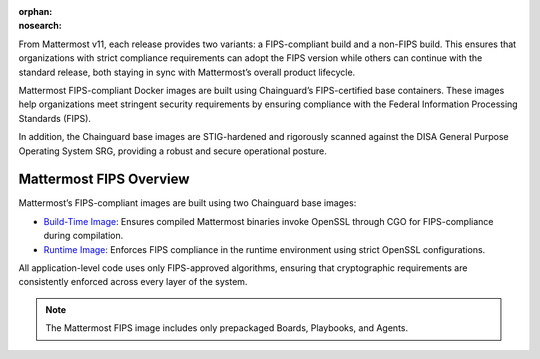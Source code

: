 .. meta::
   :name: robots
   :content: noindex

:orphan:
:nosearch:

From Mattermost v11, each release provides two variants: a FIPS-compliant build and a non-FIPS build. This ensures that organizations with strict compliance requirements can adopt the FIPS version while others can continue with the standard release, both staying in sync with Mattermost’s overall product lifecycle.

Mattermost FIPS-compliant Docker images are built using Chainguard’s FIPS-certified base containers. These images help organizations meet stringent security requirements by ensuring compliance with the Federal Information Processing Standards (FIPS).

In addition, the Chainguard base images are STIG-hardened and rigorously scanned against the DISA General Purpose Operating System SRG, providing a robust and secure operational posture.

Mattermost FIPS Overview
-------------------------

Mattermost’s FIPS-compliant images are built using two Chainguard base images:

- `Build-Time Image <https://images.chainguard.dev/directory/image/go-msft-fips/overview>`_: Ensures compiled Mattermost binaries invoke OpenSSL through CGO for FIPS-compliance during compilation.
- `Runtime Image <https://images.chainguard.dev/directory/image/glibc-openssl-fips/overview>`_: Enforces FIPS compliance in the runtime environment using strict OpenSSL configurations.

All application-level code uses only FIPS-approved algorithms, ensuring that cryptographic requirements are consistently enforced across every layer of the system.

.. note::

   The Mattermost FIPS image includes only prepackaged Boards, Playbooks, and Agents.